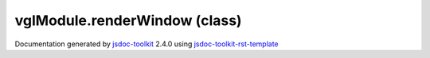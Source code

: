 

===============================================
vglModule.renderWindow (class)
===============================================


.. contents::
   :local:

.. js:class:: vglModule.renderWindow (canvas)

      
   
   .. ============================== constructor details ====================
   
   
   
   
   
   
   
   
   Create a new instance of class renderWindow
   
   
   
   
   :param  canvas:
     
   
       
   
   
   
   
   
   
   
   
   
   
   
   
   :returns:
     
           
   
     :rtype: vglModule.renderWindow
     
   
   
   
   
   
   
   
   
   
   
   
   
   
   .. ============================== properties summary =====================
   
   
   
   .. ============================== events summary ========================
   
   
   
   
   
   .. ============================== field details ==========================
   
   
   
   .. ============================== method details =========================
   
   
   
   
   
   
   .. js:function:: vglModule.renderWindow.windowSize()
   
       
   
       
   
       Get size of the render window
   
       
   
   
     
   
     
   
     
   
     
       
       :returns:
         
   
       :rtype: Array
       
     
   
     
   
     
   
   
   
   
   .. js:function:: vglModule.renderWindow.setWindowSize(width, height)
   
       
   
       
       
       :param  width:
   
         
   
         
       
       :param  height:
   
         
   
         
       
       
   
       Set size of the render window
   
       
   
   
     
   
     
   
     
   
     
       
       :returns:
         
   
       :rtype: boolean
       
     
   
     
   
     
   
   
   
   
   .. js:function:: vglModule.renderWindow.windowPosition()
   
       
   
       
   
       Get window position (top left coordinates)
   
       
   
   
     
   
     
   
     
   
     
       
       :returns:
         
   
       :rtype: Array
       
     
   
     
   
     
   
   
   
   
   .. js:function:: vglModule.renderWindow.setWindowPosition(x, y)
   
       
   
       
       
       :param  x:
   
         
   
         
       
       :param  y:
   
         
   
         
       
       
   
       Set window position (top left coordinates)
   
       
   
   
     
   
     
   
     
   
     
       
       :returns:
         
   
       :rtype: boolean
       
     
   
     
   
     
   
   
   
   
   .. js:function:: vglModule.renderWindow.renderers()
   
       
   
       
   
       Return all renderers contained in the render window
   
       
   
   
     
   
     
   
     
   
     
       
       :returns:
         
   
       :rtype: Array
       
     
   
     
   
     
   
   
   
   
   .. js:function:: vglModule.renderWindow.activeRenderer()
   
       
   
       
   
       Get active renderer of the the render window
   
       
   
   
     
   
     
   
     
   
     
       
       :returns:
         vglModule.renderer
   
       
       
     
   
     
   
     
   
   
   
   
   .. js:function:: vglModule.renderWindow.addRenderer(ren)
   
       
   
       
       
       :param  ren:
   
         
   
         
       
       
   
       Add renderer to the render window
   
       
   
   
     
   
     
   
     
   
     
       
       :returns:
         
   
       :rtype: boolean
       
     
   
     
   
     
   
   
   
   
   .. js:function:: vglModule.renderWindow.removeRenderer(ren)
   
       
   
       
       
       :param  ren:
   
         
   
         
       
       
   
       Remove renderer from the render window
   
       
   
   
     
   
     
   
     
   
     
       
       :returns:
         
   
       :rtype: boolean
       
     
   
     
   
     
   
   
   
   
   .. js:function:: vglModule.renderWindow.getRenderer(index)
   
       
   
       
       
       :param  index:
   
         
   
         
       
       
   
       Return a renderer at a given index
   
       
   
   
     
   
     
   
     
   
     
       
       :returns:
         
   
       :rtype: vglModule.renderer
       
     
   
     
   
     
   
   
   
   
   .. js:function:: vglModule.renderWindow.hasRenderer(ren)
   
       
   
       
       
       :param  ren:
   
         
   
         
       
       
   
       Check if the renderer exists
   
       
   
   
     
   
     
   
     
   
     
       
       :returns:
         
   
       :rtype: boolean
       
     
   
     
   
     
   
   
   
   
   .. js:function:: vglModule.renderWindow.resize(width, height)
   
       
   
       
       
       :param  width:
   
         
   
         
       
       :param  height:
   
         
   
         
       
       
   
       Resize window
   
       
   
   
     
   
     
   
     
   
     
   
     
   
     
   
   
   
   
   .. js:function:: vglModule.renderWindow.positionAndResize(x, y, width, height)
   
       
   
       
       
       :param  x:
   
         
   
         
       
       :param  y:
   
         
   
         
       
       :param  width:
   
         
   
         
       
       :param  height:
   
         
   
         
       
       
   
       Resize and reposition the window
   
       
   
   
     
   
     
   
     
   
     
   
     
   
     
   
   
   
   
   .. js:function:: vglModule.renderWindow.createWindow()
   
       
   
       
   
       Create the window
   
       
   
   
     
   
     
   
     
   
     
       
       :returns:
         
   
       :rtype: boolean
       
     
   
     
   
     
   
   
   
   
   .. js:function:: vglModule.renderWindow.deleteWindow()
   
       
   
       
   
       Delete this window and release any graphics resources
   
       
   
   
     
   
     
   
     
   
     
   
     
   
     
   
   
   
   
   .. js:function:: vglModule.renderWindow.render()
   
       
   
       
   
       Render the scene
   
       
   
   
     
   
     
   
     
   
     
   
     
   
     
   
   
   
   
   .. js:function:: vglModule.renderWindow.focusDisplayPoint()
   
       
   
       
   
       Get the focusDisplayPoint from the activeRenderer
   
       
   
   
     
   
     
   
     
   
     
       
       :returns:
         
   
       :rtype: vec4
       
     
   
     
   
     
   
   
   
   
   .. js:function:: vglModule.renderWindow.displayToWorld(x, y, focusDisplayPoint)
   
       
   
       
       
       :param Number x:
   
         
   
         
       
       :param Number y:
   
         
   
         
       
       :param vec4 focusDisplayPoint:
   
         
   
         
       
       
   
       Transform a point in display space to world space
   
       
   
   
     
   
     
   
     
   
     
       
       :returns:
         
   
       :rtype: vec4
       
     
   
     
   
     
   
   
   
   .. ============================== event details =========================
   
   

.. container:: footer

   Documentation generated by jsdoc-toolkit_  2.4.0 using jsdoc-toolkit-rst-template_

.. _jsdoc-toolkit: http://code.google.com/p/jsdoc-toolkit/
.. _jsdoc-toolkit-rst-template: http://code.google.com/p/jsdoc-toolkit-rst-template/
.. _sphinx: http://sphinx.pocoo.org/




.. vim: set ft=rst :
